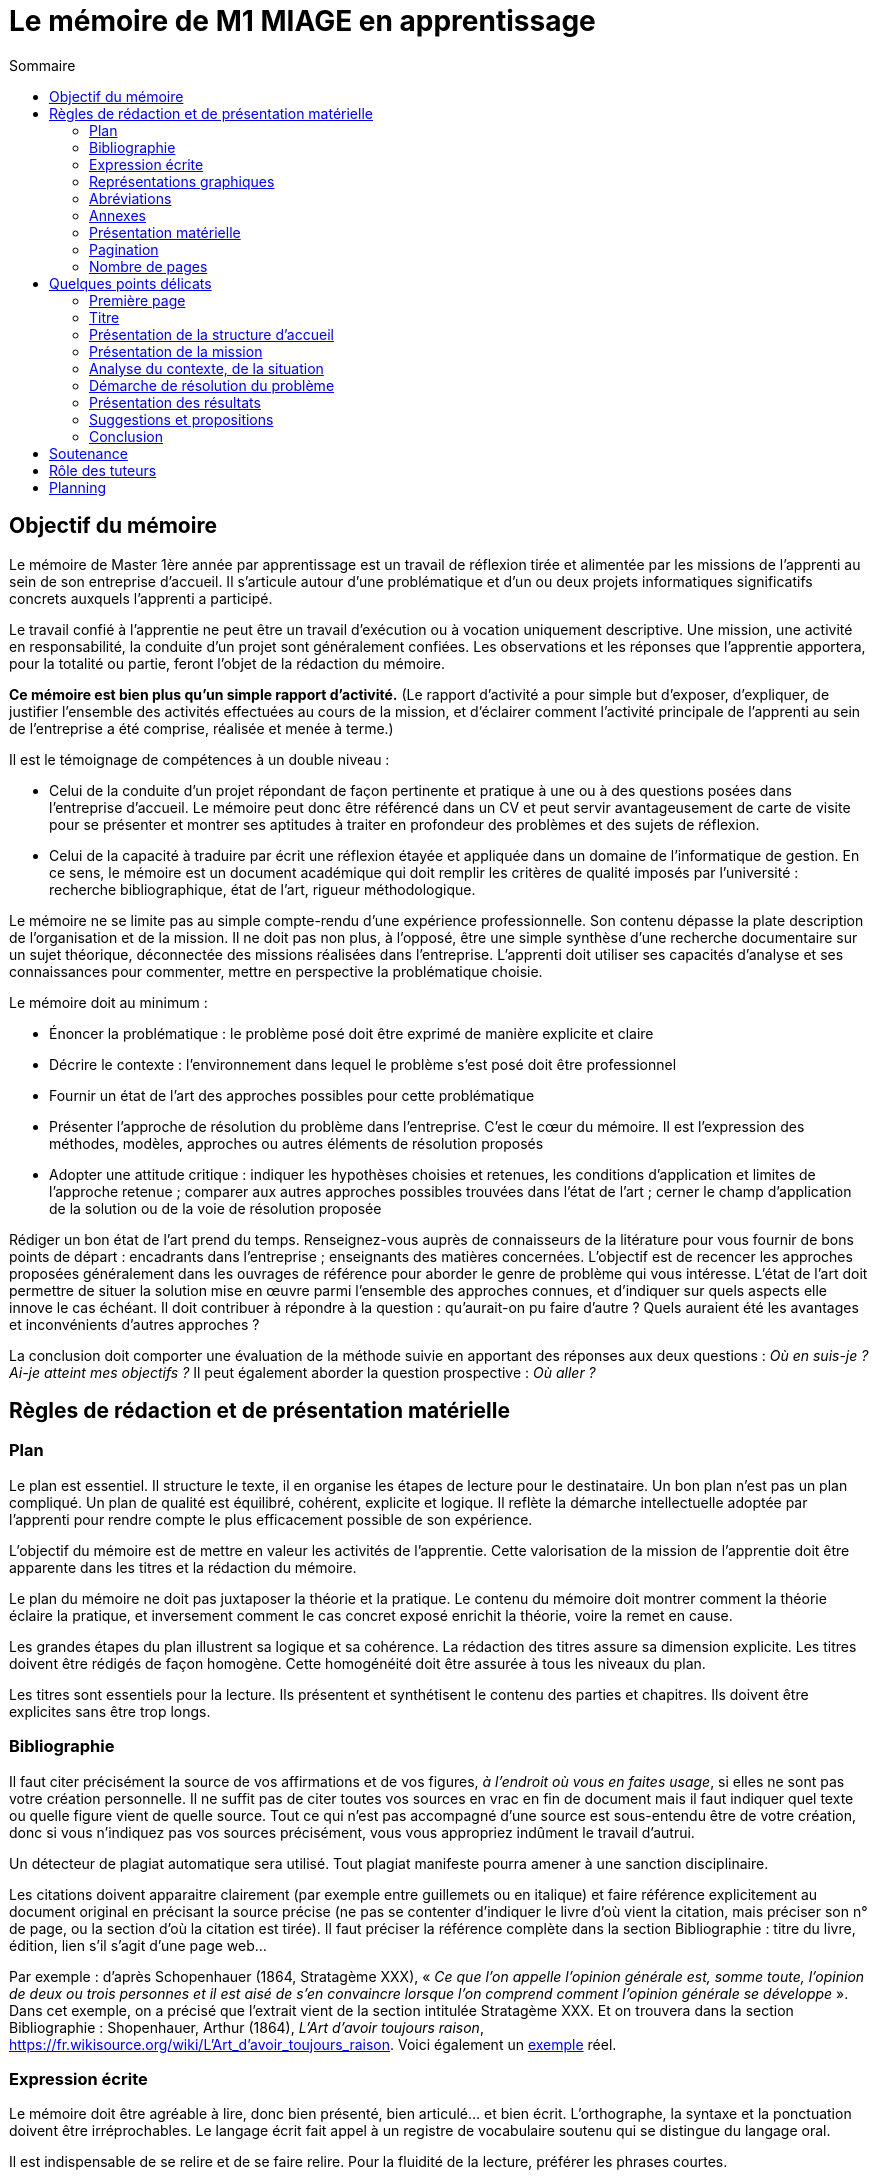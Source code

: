 = Le mémoire de M1 MIAGE en apprentissage
:toc:
:toc-title: Sommaire
:lang: fr

//Document détaillé à l’usage de l’apprenti de Master Miage en apprentissage au CFA de l’AFIA.

== Objectif du mémoire
Le mémoire de Master 1ère année par apprentissage est un travail de réflexion tirée et alimentée par les missions de l’apprenti au sein de son entreprise d’accueil. Il s’articule autour d’une problématique et d’un ou deux projets informatiques significatifs concrets auxquels l’apprenti a participé.

Le travail confié à l’apprentie ne peut être un travail d’exécution ou à vocation uniquement descriptive. Une mission, une activité en responsabilité, la conduite d’un projet sont généralement confiées. Les observations et les réponses que l’apprentie apportera, pour la totalité ou partie, feront l’objet de la rédaction du mémoire.

*Ce mémoire est bien plus qu’un simple rapport d’activité.* (Le rapport d’activité a pour simple but d’exposer, d’expliquer, de justifier l’ensemble des activités effectuées au cours de la mission, et d’éclairer comment l’activité principale de l’apprenti au sein de l’entreprise a été comprise, réalisée et menée à terme.)

Il est le témoignage de compétences à un double niveau :

- Celui de la conduite d’un projet répondant de façon pertinente et pratique à une ou à des questions posées dans l’entreprise d’accueil. Le mémoire peut donc être référencé dans un CV et peut servir avantageusement de carte de visite pour se présenter et montrer ses aptitudes à traiter en profondeur des problèmes et des sujets de réflexion.
- Celui de la capacité à traduire par écrit une réflexion étayée et appliquée dans un domaine de l’informatique de gestion. En ce sens, le mémoire est un document académique qui doit remplir les critères de qualité imposés par l’université : recherche bibliographique, état de l’art, rigueur méthodologique.

Le mémoire ne se limite pas au simple compte-rendu d’une expérience professionnelle. Son contenu dépasse la plate description de l’organisation et de la mission. Il ne doit pas non plus, à l’opposé, être une simple synthèse d’une recherche documentaire sur un sujet théorique, déconnectée des missions réalisées dans l’entreprise.
L’apprenti doit utiliser ses capacités d’analyse et ses connaissances pour commenter, mettre en perspective la problématique choisie.

Le mémoire doit au minimum :

- Énoncer la problématique : le problème posé doit être exprimé de manière explicite et claire
- Décrire le contexte : l’environnement dans lequel le problème s’est posé doit être professionnel
- Fournir un état de l’art des approches possibles pour cette problématique
- Présenter l’approche de résolution du problème dans l’entreprise. C’est le cœur du mémoire. Il est l’expression des méthodes, modèles, approches ou autres éléments de résolution proposés
- Adopter une attitude critique : indiquer les hypothèses choisies et retenues, les conditions d’application et limites de l’approche retenue ; comparer aux autres approches possibles trouvées dans l’état de l’art ; cerner le champ d’application de la solution ou de la voie de résolution proposée

Rédiger un bon état de l’art prend du temps. Renseignez-vous auprès de connaisseurs de la litérature pour vous fournir de bons points de départ : encadrants dans l’entreprise ; enseignants des matières concernées. L’objectif est de recencer les approches proposées généralement dans les ouvrages de référence pour aborder le genre de problème qui vous intéresse. L’état de l’art doit permettre de situer la solution mise en œuvre parmi l’ensemble des approches connues, et d’indiquer sur quels aspects elle innove le cas échéant. Il doit contribuer à répondre à la question : qu’aurait-on pu faire d’autre ? Quels auraient été les avantages et inconvénients d’autres approches ?

La conclusion doit comporter une évaluation de la méthode suivie en apportant des réponses aux deux questions : _Où en suis-je ? Ai-je atteint mes objectifs ?_ Il peut également aborder la question prospective : _Où aller ?_

== Règles de rédaction et de présentation matérielle
=== Plan
Le plan est essentiel. Il structure le texte, il en organise les étapes de lecture pour le destinataire. Un bon plan n’est pas un plan compliqué. Un plan de qualité est équilibré, cohérent, explicite et logique. Il reflète la démarche intellectuelle adoptée par l’apprenti pour rendre compte le plus efficacement possible de son expérience.

L’objectif du mémoire est de mettre en valeur les activités de l’apprentie. Cette valorisation de la mission de l’apprentie doit être apparente dans les titres et la rédaction du mémoire.

Le plan du mémoire ne doit pas juxtaposer la théorie et la pratique. Le contenu du mémoire doit montrer comment la théorie éclaire la pratique, et inversement comment le cas concret exposé enrichit la théorie, voire la remet en cause.

Les grandes étapes du plan illustrent sa logique et sa cohérence. La rédaction des titres assure sa dimension explicite. Les titres doivent être rédigés de façon homogène. Cette homogénéité doit être assurée à tous les niveaux du plan.

Les titres sont essentiels pour la lecture. Ils présentent et synthétisent le contenu des parties et chapitres. Ils doivent être explicites sans être trop longs.

=== Bibliographie
Il faut citer précisément la source de vos affirmations et de vos figures, _à l’endroit où vous en faites usage_, si elles ne sont pas votre création personnelle. Il ne suffit pas de citer toutes vos sources en vrac en fin de document mais il faut indiquer quel texte ou quelle figure vient de quelle source. Tout ce qui n’est pas accompagné d’une source est sous-entendu être de votre création, donc si vous n’indiquez pas vos sources précisément, vous vous appropriez indûment le travail d’autrui.

Un détecteur de plagiat automatique sera utilisé. Tout plagiat manifeste pourra amener à une sanction disciplinaire. 

Les citations doivent apparaitre clairement (par exemple entre guillemets ou en italique) et faire référence explicitement au document original en précisant la source précise (ne pas se contenter d’indiquer le livre d’où vient la citation, mais préciser son n° de page, ou la section d’où la citation est tirée). Il faut préciser la référence complète dans la section Bibliographie : titre du livre, édition, lien s’il s’agit d’une page web… 

Par exemple : d’après Schopenhauer (1864, Stratagème XXX), « _Ce que l’on appelle l’opinion générale est, somme toute, l’opinion de deux ou trois personnes et il est aisé de s’en convaincre lorsque l’on comprend comment l’opinion générale se développe_ ». Dans cet exemple, on a précisé que l’extrait vient de la section intitulée Stratagème XXX. Et on trouvera dans la section Bibliographie : Shopenhauer, Arthur (1864), _L’Art d’avoir toujours raison_, link:https://fr.wikisource.org/wiki/L’Art_d’avoir_toujours_raison[]. Voici également un http://darp.lse.ac.uk/PapersDB/Sen_(Econometrica_77).pdf[exemple] réel.

=== Expression écrite
Le mémoire doit être agréable à lire, donc bien présenté, bien articulé… et bien écrit. L’orthographe, la syntaxe et la ponctuation doivent être irréprochables.
Le langage écrit fait appel à un registre de vocabulaire soutenu qui se distingue du langage oral. 

Il est indispensable de se relire et de se faire relire. Pour la fluidité de la lecture, préférer les phrases courtes.

=== Représentations graphiques
Les schémas et graphiques doivent être accompagnés de titres explicatifs, de légendes, et surtout d’un commentaire pertinent et précis. Le corps du texte y fait explicitement référence.

=== Abréviations
Toute abréviation (sauf celles extrêmement courantes telles que SNCF) doit être explicitée lors du premier usage. Par exemple : le service RTM (Restauration des Terrains en Montagne)…

=== Annexes
Toute annexe doit être énoncée et utilisée dans le texte. Il y fait référence de façon précise chaque fois que le lecteur est invité à le consulter (exemple : cf. annexe n° X page Y). Les annexes sont regroupées, intitulées, numérotées et paginées. Leur pagination continue celle du texte principal. Elles sont précédées d’un sommaire propre. Leur nombre ne doit pas excéder 10.

=== Présentation matérielle
Un mémoire comporte généralement dans l’ordre :

. Une page de garde
. Les remerciements
. Un sommaire (une page). Premier texte consulté par le lecteur, il présente tous les documents contenus dans le mémoire avec leur pagination exacte. S’assurer de l’exactitude des liens.
. Le texte proprement dit : introduction, chapitres, conclusion
. La bibliographie
. Une table des annexes (numéro, titre détaillé et numéro de page)
. Les annexes

=== Pagination
Avant tout, ne pas oublier de numéroter les pages. Cette pagination doit être continue, en chiffres arabes pour le corps du texte et en chiffres romains pour le préambule (table des matières, …) et les annexes. Elle commence dès le premier feuillet inclus dans le mémoire, qu’il comporte ou non un texte, et se termine au dernier feuillet. Les pages de titres, pages blanches et le sommaire comptent dans la pagination, même si elles ne sont pas numérotées. https://tel.archives-ouvertes.fr/tel-01851485/document[Exemple].

=== Nombre de pages
L’épaisseur d’un travail n’est pas un signe de qualité. Une quarantaine de pages constitue un format de référence. Le remplissage forcené est considéré négativement.

== Quelques points délicats
=== Première page
La première page (c-à-d la page de garde) doit comporter les informations suivantes : NOM, Prénom de l’apprenti (majuscules accentuées ou virgule SVP), Formation, Entreprise d’accueil, Titre du mémoire, Tuteur enseignant, Maitre d’apprentissage, Résumé (dix lignes max.). Mentionner également le CFA sur votre page de garde.

=== Titre
Le titre doit explicitement faire ressortir la problématique. 
Exemple : « le rôle des systèmes d’information dans le développement de la fonction marketing » ou « introduction d’un ERP et changements organisationnels ».

=== Présentation de la structure d’accueil
Il s’agit d’un élément qui doit rester minoritaire dans l’ensemble du mémoire. Il n’a de sens que pour mettre en contexte la problématique choisie. Il faut éviter les interminables descriptions pour en rester à une approche analytique : elle n’est pas exhaustive mais orientée en fonction de la mission et de la problématique retenue. 

Par exemple, elle peut faire ressortir les spécificités de l’entreprise au regard de la mission : pourquoi l’entreprise, au regard de son activité, s’est-elle posé ce problème ?

=== Présentation de la mission
Le mémoire explique clairement et simplement la place, le rôle de l’apprentie eu sein de l’entreprise d’accueil. Il situe la fonction de la mission dans le contexte et la finalité globale de l’entreprise. Il explicite un travail par définition limité tant dans sa durée que dans sa responsabilité.

=== Analyse du contexte, de la situation
Un problème technique ou fonctionnel a été posé à l’apprenti. Il s’agit d’énoncer clairement comment et pourquoi le problème a été posé et d’en faire apparaitre tous les tenants et aboutissants.

=== Démarche de résolution du problème
Quelles méthodes adaptées au contexte l’apprentie a-t-il adoptées : la rédaction de cahier des charges, comment recueillir l’expression des besoins (réunions, guide d’entretien, sondage…), suivant quel calendrier, quelle méthodologie de gestion de projet, etc.. ?

=== Présentation des résultats
Tout résultat obtenu doit être analysé et commenté, en particulier au regard des objectifs initiaux. L’analyse des écarts et des difficultés est essentielle.

=== Suggestions et propositions
S’il y a lieu de le faire, les propositions doivent être énoncées avec précision et justifiées. Il faut mettre en évidence leurs apports, mais également reconnaitre leurs éventuelles limites ou difficultés d’application par rapport à la réalité de l’entreprise.

=== Conclusion
Concluez quant à la diversité des intérêts de la mission : intérêts professionnel, personnel, humain et intellectuel.

Cette conclusion doit être dense. Évitez les clichés.
La mise en évidence des lacunes, des erreurs n’est pas négative, elle illustre au contraire les qualités d’analyse, la lucidité, l’honnêteté intellectuelle.

== Soutenance
Une soutenance ne s’improvise pas ; elle se prépare, se répète seul et en public.

La soutenance se déroule devant le jury composé du tuteur enseignant, du maitre d’apprentissage, éventuellement d’un représentant du CFA, et d’un président de jury dont le rôle est de relire le mémoire et donner un avis extérieur à l’apprenti.

La soutenance dure 40 minutes et comporte successivement les étapes suivantes :

- exposé par l’apprentie du sujet développé dans le mémoire, avec le support de diapositives, en 20 minutes
- entretien autour de questions posées par le jury durant 10 minutes
- délibération du jury de 10 minutes

== Rôle des tuteurs 
Le tuteur enseignant :

- s’assure de la compatibilité du sujet retenu avec la finalité de la formation
- veille au respect des contraintes de fond et de forme

La maitresse d’apprentissage :

- aide à finaliser les termes du sujet du mémoire
- encadre l’apprenti pour la réalisation de la mission et aussi de ce mémoire
- prend connaissance régulièrement de l’avancement de la conception et de la rédaction du mémoire
- incite et entraine à la préparation de la soutenance
- vise le mémoire en s’assurant du respect des règles de confidentialité propre à l’entreprise et des contraintes de diffusion

== Planning
La réalisation du mémoire doit être effectuée en parallèle de l’accomplissement de la mission en entreprise et non à la dernière minute. 
Ce travail de réflexion doit permettre à l’apprenti de mieux gérer et comprendre ses activités pratiques dans le cadre de la mission elle-même.

. Avant fin janvier : L’apprentie discute avec le maitre d’apprentissage, le tuteur enseignant et le chargé de mission du CFA du thème et l’enregistre dans le livret d’apprentissage
** Énoncer la problématique choisie
** Décrire le contexte (l’environnement dans lequel le problème s’est posé) 
** Mettre en avant la motivation pour ce choix

. Avant le 31 mars : Faire viser le plan détaillé du mémoire (env. 2 pages) par les deux encadrants
** Enregistrer le plan dans le livret

. Avant le 27 aout : Dépôt sur MyCourse
// TODO faut-il un exemplaire pour le CFA ?
// ** Remettre 2 exemplaires au secrétariat (un pour le tuteur enseignant, un pour le CFA)
// ** 3ème exemplaire remis directement au maitre d’apprentissage
** Pénalité de 4 points sur la note finale en cas de remise tardive ou de non visa par l’entreprise
** S'assurer que chacun des membres du jury dispose du mémoire

. Les jeudi et vendredi 3 septembre : soutenances
** Planning diffusé au mois de juin
** S’assurer quelques jours avant la date de sa soutenance que tous les membres du jury sont bien au courant des lieux, date et heure

